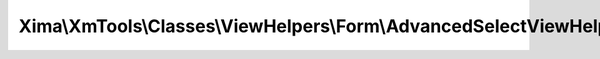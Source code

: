 -------------------------------------------------------------------
Xima\\XmTools\\Classes\\ViewHelpers\\Form\\AdvancedSelectViewHelper
-------------------------------------------------------------------

.. php:namespace: Xima\\XmTools\\Classes\\ViewHelpers\\Form

.. php:class:: AdvancedSelectViewHelper

    Extends SelectViewHelper of Fluid by providing the arguments to prepend a selectable value at the first position.

    .. php:method:: initializeArguments()

    .. php:method:: renderOptionTags($options)

        :param $options:
